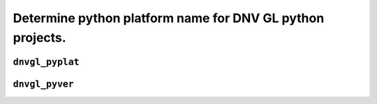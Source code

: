 ..
  Task: Purpose

  ID: $Id$"

  :Authors:
    - `Berthold Höllmann <berthold.hoellmann@dnvgl.com>`__
  :Organization: DNV GL SE
  :Version: $Revision$
  :Date: $Date$
  :datestamp: %Y-%m-%d
  :Copyright: Copyright © 2018 by DNV GL SE

============================================================
 Determine python platform name for DNV GL python projects.
============================================================

``dnvgl_pyplat``
================

.. autoprogram:: dnvgl.platform_utils:PyPlat_CMD.parser
   :prog: dnvgl_pyplat

``dnvgl_pyver``
===============

.. autoprogram:: dnvgl.platform_utils:PyVer_CMD.parser
   :prog: dnvgl_pyver

..
  Local Variables:
  mode: rst
  compile-command: "make html"
  coding: utf-8
  End:
